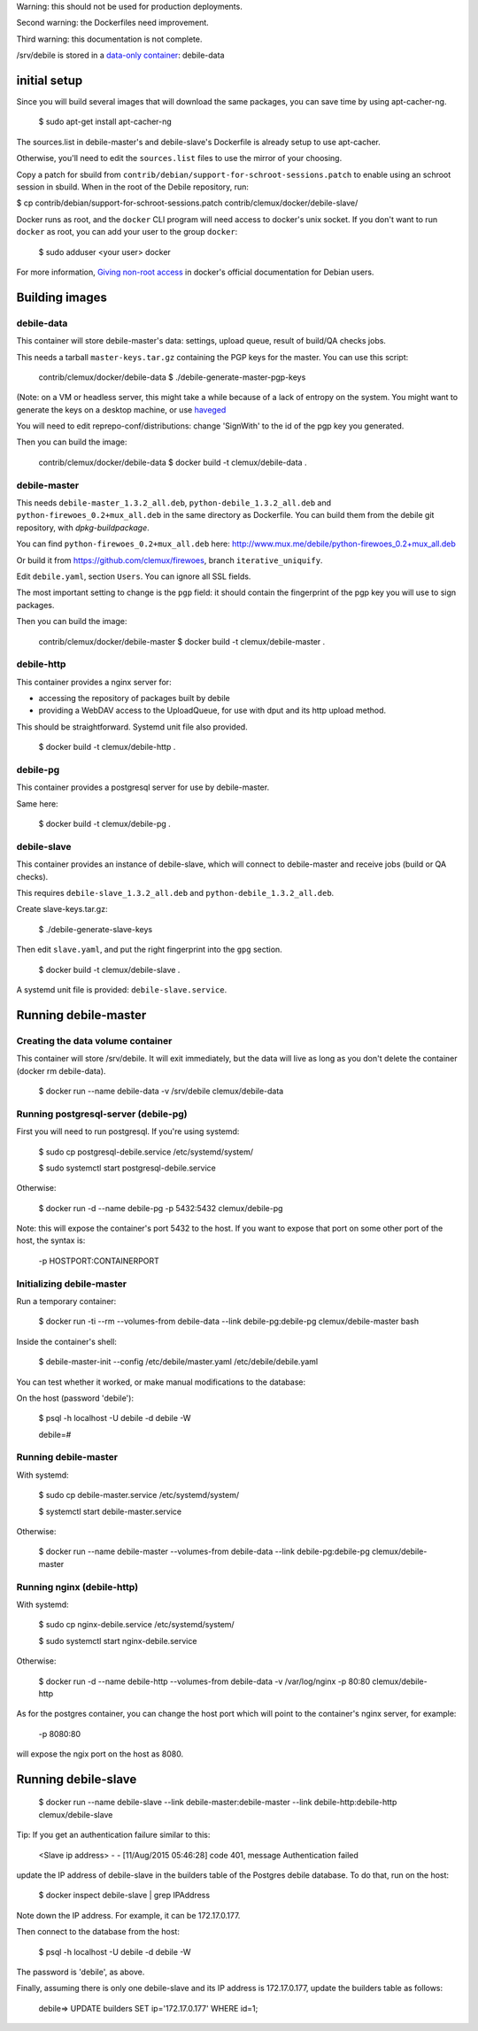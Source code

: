 Warning: this should not be used for production deployments.

Second warning: the Dockerfiles need improvement.

Third warning: this documentation is not complete.

/srv/debile is stored in a `data-only container`_: debile-data

 .. _data-only container: https://docs.docker.com/userguide/dockervolumes/#creating-and-mounting-a-data-volume-container

initial setup
-------------

Since you will build several images that will download the same packages, you can save time by using apt-cacher-ng.

 $ sudo apt-get install apt-cacher-ng

The sources.list in debile-master's and debile-slave's Dockerfile is
already setup to use apt-cacher.

Otherwise, you'll need to edit the ``sources.list`` files to use the
mirror of your choosing.

Copy a patch for sbuild from
``contrib/debian/support-for-schroot-sessions.patch`` to enable using an
schroot session in sbuild. When in the root of the Debile repository,
run:

$ cp contrib/debian/support-for-schroot-sessions.patch contrib/clemux/docker/debile-slave/

Docker runs as root, and the ``docker`` CLI program will need access
to docker's unix socket. If you don't want to run ``docker`` as root,
you can add your user to the group ``docker``:

 $ sudo adduser <your user> docker

For more information, `Giving non-root access`_ in docker's official
documentation for Debian users.

 .. _Giving non-root access:
    https://docs.docker.com/installation/debian/#giving-non-root-access

Building images
---------------

debile-data
~~~~~~~~~~~

This container will store debile-master's data: settings, upload queue, result
of build/QA checks jobs.

This needs a tarball ``master-keys.tar.gz`` containing the PGP keys
for the master.  You can use this script:

 contrib/clemux/docker/debile-data $ ./debile-generate-master-pgp-keys

(Note: on a VM or headless server, this might take a while because of
a lack of entropy on the system. You might want to generate the keys
on a desktop machine, or use `haveged`_

.. _haveged: http://www.issihosts.com/haveged/

You will need to edit reprepo-conf/distributions: change 'SignWith' to
the id of the pgp key you generated.

Then you can build the image:

 contrib/clemux/docker/debile-data $ docker build -t clemux/debile-data .


debile-master
~~~~~~~~~~~~~

This needs ``debile-master_1.3.2_all.deb``,
``python-debile_1.3.2_all.deb`` and
``python-firewoes_0.2+mux_all.deb`` in the same directory as
Dockerfile. You can build them from the debile git repository, with
`dpkg-buildpackage`.

You can find ``python-firewoes_0.2+mux_all.deb`` here:
http://www.mux.me/debile/python-firewoes_0.2+mux_all.deb

Or build it from https://github.com/clemux/firewoes, branch
``iterative_uniquify``.

Edit ``debile.yaml``, section ``Users``. You can ignore all SSL fields.

The most important setting to change is the ``pgp`` field: it should contain the
fingerprint of the pgp key you will use to sign packages.

Then you can build the image:

 contrib/clemux/docker/debile-master $ docker build -t clemux/debile-master .

debile-http
~~~~~~~~~~~

This container provides a nginx server for:

- accessing the repository of packages built by debile
  
- providing a WebDAV access to the UploadQueue, for use with dput and its http
  upload method.

This should be straightforward. Systemd unit file also provided.

 $ docker build -t clemux/debile-http .

debile-pg
~~~~~~~~~

This container provides a postgresql server for use by debile-master.

Same here:

 $ docker build -t clemux/debile-pg .

debile-slave
~~~~~~~~~~~~

This container provides an instance of debile-slave, which will connect to
debile-master and receive jobs (build or QA checks).

This requires ``debile-slave_1.3.2_all.deb`` and ``python-debile_1.3.2_all.deb``.

Create slave-keys.tar.gz:

 $ ./debile-generate-slave-keys

Then edit ``slave.yaml``, and put the right fingerprint into the
``gpg`` section.

 $ docker build -t clemux/debile-slave .

A systemd unit file is provided: ``debile-slave.service``.

Running debile-master
---------------------

Creating the data volume container
~~~~~~~~~~~~~~~~~~~~~~~~~~~~~~~~~~

This container will store /srv/debile. It will exit immediately, but the data will live as long as you don't delete the container (docker rm debile-data).

 $ docker run --name debile-data -v /srv/debile clemux/debile-data


Running postgresql-server (debile-pg)
~~~~~~~~~~~~~~~~~~~~~~~~~~~~~~~~~~~~~

First you will need to run postgresql. If you're using systemd:

 $ sudo cp postgresql-debile.service /etc/systemd/system/
 
 $ sudo systemctl start postgresql-debile.service

Otherwise:

  $ docker run -d --name debile-pg -p 5432:5432 clemux/debile-pg

Note: this will expose the container's port 5432 to the host. If you want to
expose that port on some other port of the host, the syntax is:

  -p HOSTPORT:CONTAINERPORT

Initializing debile-master
~~~~~~~~~~~~~~~~~~~~~~~~~~

Run a temporary container:

 $ docker run -ti --rm --volumes-from debile-data --link debile-pg:debile-pg clemux/debile-master bash

Inside the container's shell:

 $ debile-master-init --config /etc/debile/master.yaml /etc/debile/debile.yaml

You can test whether it worked, or make manual modifications to the
database:

On the host (password 'debile'):

 $ psql -h localhost -U debile -d debile -W

 debile=#

Running debile-master
~~~~~~~~~~~~~~~~~~~~~

With systemd:

 $ sudo cp debile-master.service /etc/systemd/system/

 $ systemctl start debile-master.service

Otherwise:

 $ docker run --name debile-master --volumes-from debile-data --link debile-pg:debile-pg clemux/debile-master


Running nginx (debile-http)
~~~~~~~~~~~~~~~~~~~~~~~~~~~

With systemd:

 $ sudo cp nginx-debile.service /etc/systemd/system/

 $ sudo systemctl start nginx-debile.service

Otherwise:

  $ docker run -d --name debile-http --volumes-from debile-data -v /var/log/nginx -p 80:80 clemux/debile-http

As for the postgres container, you can change the host port which will point to the container's nginx server, for example:

  -p 8080:80

will expose the ngix port on the host as 8080. 

Running debile-slave
--------------------

 $ docker run --name debile-slave --link debile-master:debile-master --link debile-http:debile-http clemux/debile-slave

Tip: If you get an authentication failure similar to this:

      <Slave ip address> - - [11/Aug/2015 05:46:28] code 401, message Authentication failed
      
update the IP address of debile-slave in the builders table of the
Postgres debile database. To do that, run on the host:

 $ docker inspect debile-slave | grep IPAddress

Note down the IP address. For example, it can be 172.17.0.177.

Then connect to the database from the host:

 $ psql -h localhost -U debile -d debile -W

The password is 'debile', as above.

Finally, assuming there is only one debile-slave and its IP address is
172.17.0.177, update the builders table as follows:

 debile=> UPDATE builders SET ip='172.17.0.177' WHERE id=1;
